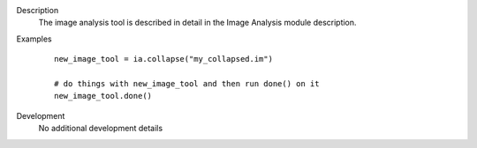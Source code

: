 

.. _Description:

Description
   The image analysis tool is described in detail in the Image
   Analysis module description.
   

.. _Examples:

Examples
   ::
   
      new_image_tool = ia.collapse("my_collapsed.im")

      # do things with new_image_tool and then run done() on it
      new_image_tool.done()
   

.. _Development:

Development
   No additional development details
